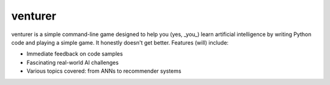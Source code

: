 venturer
========

venturer is a simple command-line game designed to help you (yes, _you_) learn artificial intelligence by writing Python 
code and playing a simple game. It honestly doesn't get better. Features (will) include:

* Immediate feedback on code samples
* Fascinating real-world AI challenges
* Various topics covered: from ANNs to recommender systems